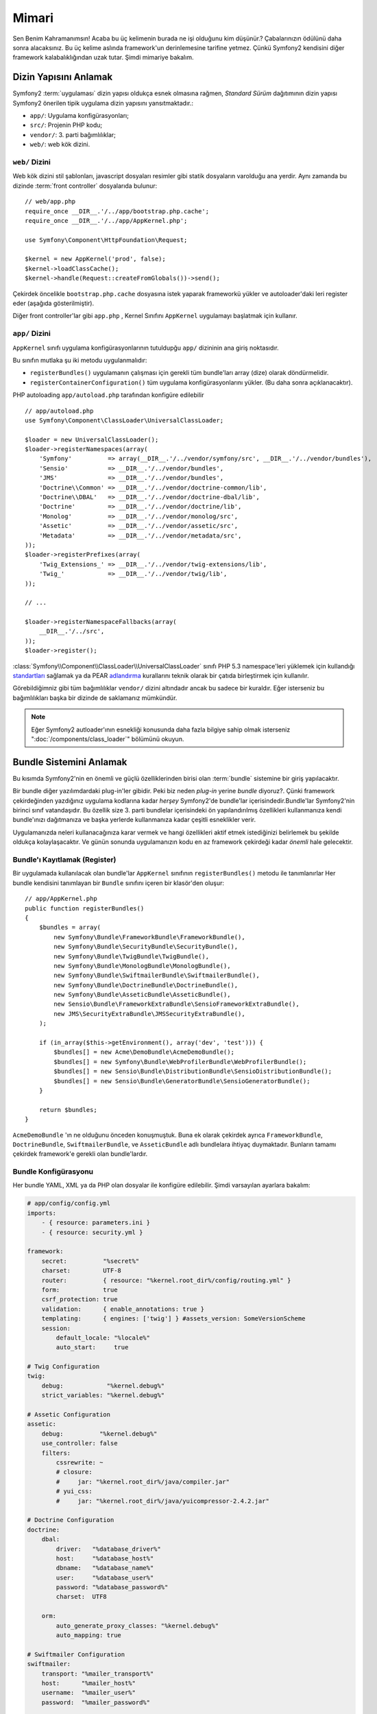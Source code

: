 Mimari
================

Sen Benim Kahramanımsın! Acaba bu üç kelimenin burada ne işi olduğunu kim
düşünür.? Çabalarınızın ödülünü daha sonra alacaksınız. Bu üç kelime aslında
framework'un derinlemesine tarifine yetmez. Çünkü Symfony2 kendisini diğer
framework kalabalıklığından uzak tutar. Şimdi mimariye bakalım.

Dizin Yapısını Anlamak
-------------------------------------

Symfony2  :term:`uygulaması` dizin yapısı oldukça esnek olmasına rağmen,
*Standard Sürüm* dağıtımının dizin yapısı Symfony2 önerilen tipik uygulama dizin
yapısını yansıtmaktadır.:

* ``app/``:    Uygulama konfigürasyonları;
* ``src/``:    Projenin PHP kodu;
* ``vendor/``: 3. parti bağımlılıklar;
* ``web/``:    web kök dizini.

``web/`` Dizini
~~~~~~~~~~~~~~~~~~~~~~

Web kök dizini stil şablonları, javascript dosyaları resimler gibi statik
dosyaların varolduğu ana yerdir. Aynı zamanda bu dizinde :term:`front controller`
dosyalarıda bulunur::

    // web/app.php
    require_once __DIR__.'/../app/bootstrap.php.cache';
    require_once __DIR__.'/../app/AppKernel.php';

    use Symfony\Component\HttpFoundation\Request;

    $kernel = new AppKernel('prod', false);
    $kernel->loadClassCache();
    $kernel->handle(Request::createFromGlobals())->send();


Çekirdek öncelikle ``bootstrap.php.cache`` dosyasına istek yaparak frameworkü
yükler ve autoloader'daki leri register eder (aşağıda gösterilmiştir).

Diğer front controller'lar gibi ``app.php`` , Kernel Sınıfını ``AppKernel``
uygulamayı başlatmak için kullanır. 

.. _the-app-dir:

``app/`` Dizini
~~~~~~~~~~~~~~~~~~~~~~

``AppKernel`` sınıfı uygulama konfigürasyonlarının tutuldupğu ``app/`` 
dizininin ana giriş noktasıdır.

Bu sınıfın mutlaka şu iki metodu uygulanmalıdır:

* ``registerBundles()`` uygulamanın çalışması için gerekli tüm bundle'ları
  array (dize) olarak döndürmelidir.

* ``registerContainerConfiguration()`` tüm uygulama konfigürasyonlarını yükler.
  (Bu daha sonra açıklanacaktır).

PHP autoloading ``app/autoload.php`` tarafından konfigüre edilebilir ::

    // app/autoload.php
    use Symfony\Component\ClassLoader\UniversalClassLoader;

    $loader = new UniversalClassLoader();
    $loader->registerNamespaces(array(
        'Symfony'          => array(__DIR__.'/../vendor/symfony/src', __DIR__.'/../vendor/bundles'),
        'Sensio'           => __DIR__.'/../vendor/bundles',
        'JMS'              => __DIR__.'/../vendor/bundles',
        'Doctrine\\Common' => __DIR__.'/../vendor/doctrine-common/lib',
        'Doctrine\\DBAL'   => __DIR__.'/../vendor/doctrine-dbal/lib',
        'Doctrine'         => __DIR__.'/../vendor/doctrine/lib',
        'Monolog'          => __DIR__.'/../vendor/monolog/src',
        'Assetic'          => __DIR__.'/../vendor/assetic/src',
        'Metadata'         => __DIR__.'/../vendor/metadata/src',
    ));
    $loader->registerPrefixes(array(
        'Twig_Extensions_' => __DIR__.'/../vendor/twig-extensions/lib',
        'Twig_'            => __DIR__.'/../vendor/twig/lib',
    ));

    // ...

    $loader->registerNamespaceFallbacks(array(
        __DIR__.'/../src',
    ));
    $loader->register();

:class:`Symfony\\Component\\ClassLoader\\UniversalClassLoader` sınıfı PHP
5.3 namespace'leri yüklemek için kullandığı `standartları`_ sağlamak ya da PEAR
`adlandırma`_ kurallarını teknik olarak bir çatıda birleştirmek için kullanılır. 

Görebildiğimniz gibi tüm bağımlılıklar ``vendor/`` dizini altındadır ancak 
bu sadece bir kuraldır. Eğer isterseniz bu bağımlılıkları başka bir dizinde de
saklamanız mümkündür.

.. note::

    Eğer Symfony2 autloader'ının esnekliği konusunda daha fazla bilgiye
    sahip olmak isterseniz ":doc:`/components/class_loader`" bölümünü okuyun.
    
Bundle Sistemini Anlamak
-------------------------------
Bu kısımda Symfony2'nin en önemli ve güçlü özelliklerinden birisi olan 
:term:`bundle` sistemine bir giriş yapılacaktır.

Bir bundle diğer yazılımdardaki plug-in'ler gibidir. Peki biz neden *plug-in*
yerine *bundle* diyoruz?. Çünki framework çekirdeğinden yazdığınız uygulama
kodlarına kadar *herşey* Symfony2'de bundle'lar içerisindedir.Bundle'lar 
Symfony2'nin birinci sınıf vatandaşıdır. Bu özellik size 3. parti bundlelar
içerisindeki ön yapılandırılmış özellikleri kullanmanıza kendi bundle'ınızı
dağıtmanıza ve başka yerlerde kullanmanıza kadar çeşitli esneklikler verir.

Uygulamanızda neleri kullanacağınıza karar vermek ve hangi özellikleri aktif etmek
istediğinizi belirlemek bu şekilde oldukça kolaylaşacaktır.
Ve günün sonunda uygulamanızın kodu en az framework çekirdeği kadar *önemli*
hale gelecektir.

Bundle'ı Kayıtlamak (Register)
~~~~~~~~~~~~~~~~~~~~
Bir uygulamada kullanılacak olan bundle'lar ``AppKernel`` sınıfının 
``registerBundles()`` metodu ile tanımlanırlar Her bundle kendisini tanımlayan
bir ``Bundle`` sınıfını içeren bir klasör'den oluşur::


    // app/AppKernel.php
    public function registerBundles()
    {
        $bundles = array(
            new Symfony\Bundle\FrameworkBundle\FrameworkBundle(),
            new Symfony\Bundle\SecurityBundle\SecurityBundle(),
            new Symfony\Bundle\TwigBundle\TwigBundle(),
            new Symfony\Bundle\MonologBundle\MonologBundle(),
            new Symfony\Bundle\SwiftmailerBundle\SwiftmailerBundle(),
            new Symfony\Bundle\DoctrineBundle\DoctrineBundle(),
            new Symfony\Bundle\AsseticBundle\AsseticBundle(),
            new Sensio\Bundle\FrameworkExtraBundle\SensioFrameworkExtraBundle(),
            new JMS\SecurityExtraBundle\JMSSecurityExtraBundle(),
        );

        if (in_array($this->getEnvironment(), array('dev', 'test'))) {
            $bundles[] = new Acme\DemoBundle\AcmeDemoBundle();
            $bundles[] = new Symfony\Bundle\WebProfilerBundle\WebProfilerBundle();
            $bundles[] = new Sensio\Bundle\DistributionBundle\SensioDistributionBundle();
            $bundles[] = new Sensio\Bundle\GeneratorBundle\SensioGeneratorBundle();
        }

        return $bundles;
    }

``AcmeDemoBundle`` 'ın ne olduğunu önceden konuşmuştuk. Buna ek olarak 
çekirdek ayrıca ``FrameworkBundle``, ``DoctrineBundle``, ``SwiftmailerBundle``, 
ve ``AsseticBundle`` adlı bundlelara ihtiyaç duymaktadır. Bunların tamamı 
çekirdek framework'e gerekli olan bundle'lardır. 

Bundle Konfigürasyonu
~~~~~~~~~~~~~~~~~~~~
Her bundle YAML, XML ya da PHP olan dosyalar ile konfigüre edilebilir.
Şimdi varsayılan ayarlara bakalım:

.. code-block:: yaml

    # app/config/config.yml
    imports:
        - { resource: parameters.ini }
        - { resource: security.yml }

    framework:
        secret:          "%secret%"
        charset:         UTF-8
        router:          { resource: "%kernel.root_dir%/config/routing.yml" }
        form:            true
        csrf_protection: true
        validation:      { enable_annotations: true }
        templating:      { engines: ['twig'] } #assets_version: SomeVersionScheme
        session:
            default_locale: "%locale%"
            auto_start:     true

    # Twig Configuration
    twig:
        debug:            "%kernel.debug%"
        strict_variables: "%kernel.debug%"

    # Assetic Configuration
    assetic:
        debug:          "%kernel.debug%"
        use_controller: false
        filters:
            cssrewrite: ~
            # closure:
            #     jar: "%kernel.root_dir%/java/compiler.jar"
            # yui_css:
            #     jar: "%kernel.root_dir%/java/yuicompressor-2.4.2.jar"

    # Doctrine Configuration
    doctrine:
        dbal:
            driver:   "%database_driver%"
            host:     "%database_host%"
            dbname:   "%database_name%"
            user:     "%database_user%"
            password: "%database_password%"
            charset:  UTF8

        orm:
            auto_generate_proxy_classes: "%kernel.debug%"
            auto_mapping: true

    # Swiftmailer Configuration
    swiftmailer:
        transport: "%mailer_transport%"
        host:      "%mailer_host%"
        username:  "%mailer_user%"
        password:  "%mailer_password%"

    jms_security_extra:
        secure_controllers:  true
        secure_all_services: false

``framework`` gibi tanımlan her girdi aslında özel bir bundle'ın konfigürasyonunu
ifade eder. Örneğin ``framework`` , ``FrameworkBundle`` 'ı konfigüre ederken 
``swiftmailer``, ``SwiftmailerBundle`` 'ı konfigüre eder.


Her :term:`ortam` özel bir konfigürasyon dosyasından aktarılarak konfigüre edilebilir. 
Örneğin ``dev`` ortamı aslında ana konfigürasyon dosyasını çağıran ancak bazı hata ayıklama
ve yardımcı araçların konfigürasyonularını da  içeren ``config_dev.yml`` dosyasından
konfigüre edilir.


.. code-block:: yaml

    # app/config/config_dev.yml
    imports:
        - { resource: config.yml }

    framework:
        router:   { resource: "%kernel.root_dir%/config/routing_dev.yml" }
        profiler: { only_exceptions: false }

    web_profiler:
        toolbar: true
        intercept_redirects: false

    monolog:
        handlers:
            main:
                type:  stream
                path:  "%kernel.logs_dir%/%kernel.environment%.log"
                level: debug
            firephp:
                type:  firephp
                level: info

    assetic:
        use_controller: true

Bundle'ı Genişletmek
~~~~~~~~~~~~~~~~~~

Bir bundle kodunuzu organize etmek ve konfigüre edebilmek için güzel bir
yol olabileceği gibi başka bir bundle ile bundle'ınızı genişletebilirsiniz.

Bundle'ları  miras almaları size başka bir bundleın controller'larını, şablonlarını
ya da diğer dosyalarını kumanda etmenize olanak sağlar. 

Bunun için mantıksal isimler kullanmak (Örn: ``@AcmeDemoBundle/Controller/SecuredController.php``)
saklanan ulaşmak istediğiniz kaynağa gitmek için oldukça elverişli bir yoldur.

Mantıksal Dosya İsimleri
.........................
Bundle dan ne zaman bir dosyayı işaret etmek isterseniz ``@BUNDLE_NAME/path/to/file`` 
belirtme şeklini kullanabilirsiniz.

Bu belirtme şeklinde Symfony2 bundle'un gerçek yolunu ``@BUNDLE_NAME`` kısmından 
çözecektir. Örneğin ``@AcmeDemoBundle/Controller/DemoController.php` şeklindeki
mantıksal bir dosya ismi ``src/Acme/DemoBundle/Controller/DemoController.php``
şekline çevrilecektir. Çünkü Symfony ``AcmeDemoBundle`` 'ın yerini bilmektedir.

Mantıksal Controller İsimleri
.............................
Controller'ların metodlarına işaret etme için 
``BUNDLE_NAME:CONTROLLER_NAME:ACTION_NAME`` şekli kullanılır.
Örneğin ``AcmeDemoBundle:Welcome:index`` , ``Acme\DemoBundle\Controller\WelcomeController`` 
sınıfının ``indexAction`` metoduna işaret eder.


Mantıksal Şablon İsimleri
.........................

Şablonların ``AcmeDemoBundle:Welcome:index.html.twig`` şeklindeki mantıksal
isimleri dosya yolu olarak ``src/Acme/DemoBundle/Resources/views/Welcome/index.html.twig`` 
şekline çevrilir.


Templates become even more interesting when you realize they don't need to be
stored on the filesystem. You can easily store them in a database table for
instance.

Bundle'ların Genişletilmesi
............................
Eğer :doc:`bundle inheritance</cookbook/bundles/inheritance>` dokümanındaki 
kuralları uygularsanız bundle'ların dosyalarına, controllerlarına ya da şablonlarına
ulaşabilirsiniz.
Örneğin - ``AcmeNewBundle`` - adında bir bundle yarattınız ve bunun akrabası 
(parent) olarak da ``AcmeDemoBundle`` yaptınız. Symfony2 
``AcmeDemoBundle:Welcome:index``controllerinı yüklerken, ilk önce  
``AcmeNewBundle`` içerisindeki ``WelcomeController`` sınıfına bakacak ve sonra
``AcmeDemoBundle`` içine bakacaktır. Bunun anlamı bir bundle diğer bir bundle'ın
bir kısmına erişebilir!

Şimdi Symfony2 neden çok esnek anladınız mı ?. Uygulamalarınız arasındaki
bundle'ları paylaşın, onları yerel ya da global olarak saklayın. Sizin seçiminiz.

.. _using-vendors:

Vendor'ları kullanmak
----------------------
Belirli bir oranda uygulamalarının 3. parti kütüphanelere ihtiyaç duyar.
Bunlar ``vendor/`` dizini altında bulunmalıdır.Bu dizin aynı zamanda Symfony2
kütüphanelerini, SwiftMailer kütüphanesini,Doctrine ORM kütüphanesini,Twig
şablon kütüphanesini ve diğer 3. parti kütüphaneleri ve bundle'ları barındırır.
 
Cache ve Log'ları anlamak.
--------------------------------
Symfony2 muhtemelen etraftaki en hızlı full-stack framework'dür. Peki nasıl
her istek için bir sürü YAML ve XML dosyasını o koyup yorumlaması 
gerekirken bu kadar hızlı olabiliyor. Bu hız bir parça cache (önbellek) 
sistemine bağlıdır. Uygulama,konfigürasyonu sadece en önemli istek için
yorumlanır ve PHP koduna çevrilerek ``app/cache/`` dizininde saklanır.
Geliştirme ortamında Symfony2 her değişiklik için cache'i yeniden oluşturur.
Ancak bitmiş ürün  (Production) ortamında kod ya da konfigüasyon 
değişikliğinde cache'lerin boşaltılması sizin sorumluluğunuz altındadır.


Uygulama geliştirme esnasında pek çok şey pek şok sebepten yanlış gidebilir.
``app/logs/`` dizininde saklanan log dosyaları isteklerin durumu hakkında
size herşeyi sunarak problemi çabucak düzelmenizi sağlar.

Komut Satırı Arabirimini Kullanmak
-----------------------------------

Her uygulama (``app/console``) altında verilen uygulamanıza bakım uygulamak
için kullanabileceğiniz bir komut satırı yorumlayıcısı ile birlikte gelir.
Bu komutlar üretkenliğinizin arttırılmasına fayda sağlayarak sürekli tekrarlanan
süreçleri otomatikleştirmenize yardımcı olur.

Komut satırının yapabileceklerini görmek için komut satırını herhangibir
argüman olmadan aşağıdaki gibi çalıştırın.

.. code-block:: bash

    php app/console

``--help`` seçeneği size bir komut hakkında daha detaylı bilgiler verecektir.

.. code-block:: bash

    php app/console router:debug --help

Son Sözler
--------------

Beni deli olarak nitelendirebilirsiniz ancak bu bölümü okuduktan sonra 
sizin rahatınız ve konforunuz için etrafta sizn için Symfony2 ile şeyler 
yaptığımızı anlamışsınızdır. Symfony2'de yapılan herşey sizi yoldan çıkartmak
içindir. Yani istediğiniz gibi klasörlerin adlarını değiştirebilir ve kafanıza
göre bir şeyler yapabilirsiniz.

Bu hızlı turun sonuna geldik. Symfony2 ustası olabilmek için testlerden 
e-posta göndermeye kadar pek çok konuda bilgi sahibi olmak gerekir. 
Bu konuları incelemeye hazırmısınız. Daha fazla dayanamıyorsanız resmi
:doc:`/book/index` dokümana gidip bir konu başlığı seçin.

.. _standartları:  http://symfony.com/PSR0
.. _adlandırma: http://pear.php.net/
